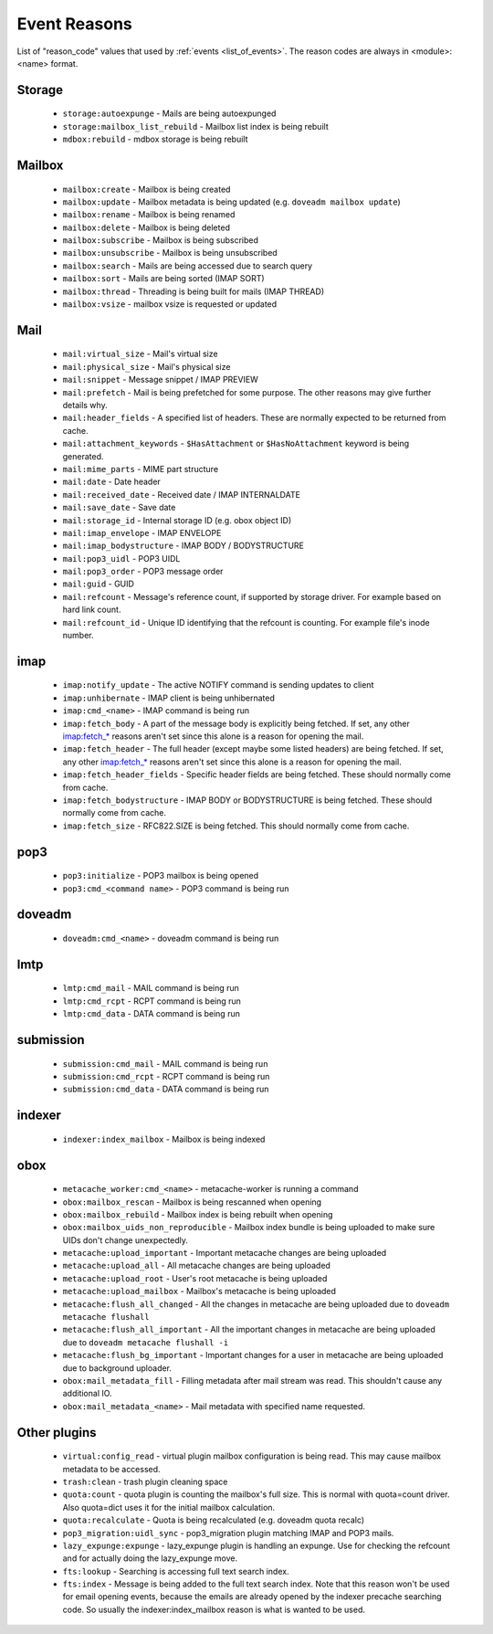 .. _event_reasons:

=============
Event Reasons
=============

.. versionadded:: v2.3.18

List of "reason_code" values that used by :ref:`events <list_of_events>`.
The reason codes are always in <module>:<name> format.

Storage
-------

 * ``storage:autoexpunge`` - Mails are being autoexpunged
 * ``storage:mailbox_list_rebuild`` - Mailbox list index is being rebuilt
 * ``mdbox:rebuild`` - mdbox storage is being rebuilt

Mailbox
-------

 * ``mailbox:create`` - Mailbox is being created
 * ``mailbox:update`` - Mailbox metadata is being updated (e.g. ``doveadm mailbox update``)
 * ``mailbox:rename`` - Mailbox is being renamed
 * ``mailbox:delete`` - Mailbox is being deleted
 * ``mailbox:subscribe`` - Mailbox is being subscribed
 * ``mailbox:unsubscribe`` - Mailbox is being unsubscribed
 * ``mailbox:search`` - Mails are being accessed due to search query
 * ``mailbox:sort`` - Mails are being sorted (IMAP SORT)
 * ``mailbox:thread`` - Threading is being built for mails (IMAP THREAD)
 * ``mailbox:vsize`` - mailbox vsize is requested or updated

Mail
----

 * ``mail:virtual_size`` - Mail's virtual size
 * ``mail:physical_size`` - Mail's physical size
 * ``mail:snippet`` - Message snippet / IMAP PREVIEW
 * ``mail:prefetch`` - Mail is being prefetched for some purpose.
   The other reasons may give further details why.
 * ``mail:header_fields`` - A specified list of headers.
   These are normally expected to be returned from cache.
 * ``mail:attachment_keywords`` - ``$HasAttachment`` or ``$HasNoAttachment`` keyword is being generated.
 * ``mail:mime_parts`` - MIME part structure
 * ``mail:date`` - Date header
 * ``mail:received_date`` - Received date / IMAP INTERNALDATE
 * ``mail:save_date`` - Save date
 * ``mail:storage_id`` - Internal storage ID (e.g. obox object ID)
 * ``mail:imap_envelope`` - IMAP ENVELOPE
 * ``mail:imap_bodystructure`` - IMAP BODY / BODYSTRUCTURE
 * ``mail:pop3_uidl`` - POP3 UIDL
 * ``mail:pop3_order`` - POP3 message order
 * ``mail:guid`` - GUID
 * ``mail:refcount`` - Message's reference count, if supported by storage driver.
   For example based on hard link count.
 * ``mail:refcount_id`` - Unique ID identifying that the refcount is counting.
   For example file's inode number.

imap
----

 * ``imap:notify_update`` - The active NOTIFY command is sending updates to client
 * ``imap:unhibernate`` - IMAP client is being unhibernated
 * ``imap:cmd_<name>`` - IMAP command is being run
 * ``imap:fetch_body`` - A part of the message body is explicitly being fetched.
   If set, any other imap:fetch_* reasons aren't set since this alone is a
   reason for opening the mail.
 * ``imap:fetch_header`` - The full header (except maybe some listed headers) are
   being fetched. If set, any other imap:fetch_* reasons aren't set since this
   alone is a reason for opening the mail.
 * ``imap:fetch_header_fields`` - Specific header fields are being fetched.
   These should normally come from cache.
 * ``imap:fetch_bodystructure`` - IMAP BODY or BODYSTRUCTURE is being fetched.
   These should normally come from cache.
 * ``imap:fetch_size`` - RFC822.SIZE is being fetched. This should normally come
   from cache.

pop3
----

 * ``pop3:initialize`` - POP3 mailbox is being opened
 * ``pop3:cmd_<command name>`` - POP3 command is being run

doveadm
-------

 * ``doveadm:cmd_<name>`` - doveadm command is being run

lmtp
----

 * ``lmtp:cmd_mail`` - MAIL command is being run
 * ``lmtp:cmd_rcpt`` - RCPT command is being run
 * ``lmtp:cmd_data`` - DATA command is being run

submission
----------

 * ``submission:cmd_mail`` - MAIL command is being run
 * ``submission:cmd_rcpt`` - RCPT command is being run
 * ``submission:cmd_data`` - DATA command is being run

indexer
-------

 * ``indexer:index_mailbox`` - Mailbox is being indexed

obox
----

 * ``metacache_worker:cmd_<name>`` - metacache-worker is running a command
 * ``obox:mailbox_rescan`` - Mailbox is being rescanned when opening
 * ``obox:mailbox_rebuild`` - Mailbox index is being rebuilt when opening
 * ``obox:mailbox_uids_non_reproducible`` - Mailbox index bundle is being uploaded to make sure UIDs don't change unexpectedly.
 * ``metacache:upload_important`` - Important metacache changes are being uploaded
 * ``metacache:upload_all`` - All metacache changes are being uploaded
 * ``metacache:upload_root`` - User's root metacache is being uploaded
 * ``metacache:upload_mailbox`` - Mailbox's metacache is being uploaded
 * ``metacache:flush_all_changed`` - All the changes in metacache are being uploaded due to ``doveadm metacache flushall``
 * ``metacache:flush_all_important`` - All the important changes in metacache are being uploaded due to ``doveadm metacache flushall -i``
 * ``metacache:flush_bg_important`` - Important changes for a user in metacache are being uploaded due to background uploader.
 * ``obox:mail_metadata_fill`` - Filling metadata after mail stream was read.
   This shouldn't cause any additional IO.
 * ``obox:mail_metadata_<name>`` - Mail metadata with specified name requested.

Other plugins
-------------

 * ``virtual:config_read`` - virtual plugin mailbox configuration is being read.
   This may cause mailbox metadata to be accessed.
 * ``trash:clean`` - trash plugin cleaning space
 * ``quota:count`` - quota plugin is counting the mailbox's full size.
   This is normal with quota=count driver. Also quota=dict uses it for the
   initial mailbox calculation.
 * ``quota:recalculate`` - Quota is being recalculated (e.g. doveadm quota recalc)
 * ``pop3_migration:uidl_sync`` - pop3_migration plugin matching IMAP and POP3 mails.
 * ``lazy_expunge:expunge`` - lazy_expunge plugin is handling an expunge.
   Use for checking the refcount and for actually doing the lazy_expunge move.
 * ``fts:lookup`` - Searching is accessing full text search index.
 * ``fts:index`` - Message is being added to the full text search index.
   Note that this reason won't be used for email opening events, because the
   emails are already opened by the indexer precache searching code. So usually
   the indexer:index_mailbox reason is what is wanted to be used.
